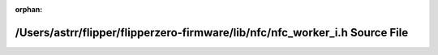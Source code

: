 .. meta::d5678908c6f245d675d7b3908e3b0a0fd02cef15b23961e205b46090d85e7ac6f1f2b736b803f0b32e48cfad541a8ded822f1eaf6daca01fdd01ed2fce3d4a40

:orphan:

.. title:: Flipper Zero Firmware: /Users/astrr/flipper/flipperzero-firmware/lib/nfc/nfc_worker_i.h Source File

/Users/astrr/flipper/flipperzero-firmware/lib/nfc/nfc\_worker\_i.h Source File
==============================================================================

.. container:: doxygen-content

   
   .. raw:: html
     :file: nfc__worker__i_8h_source.html
